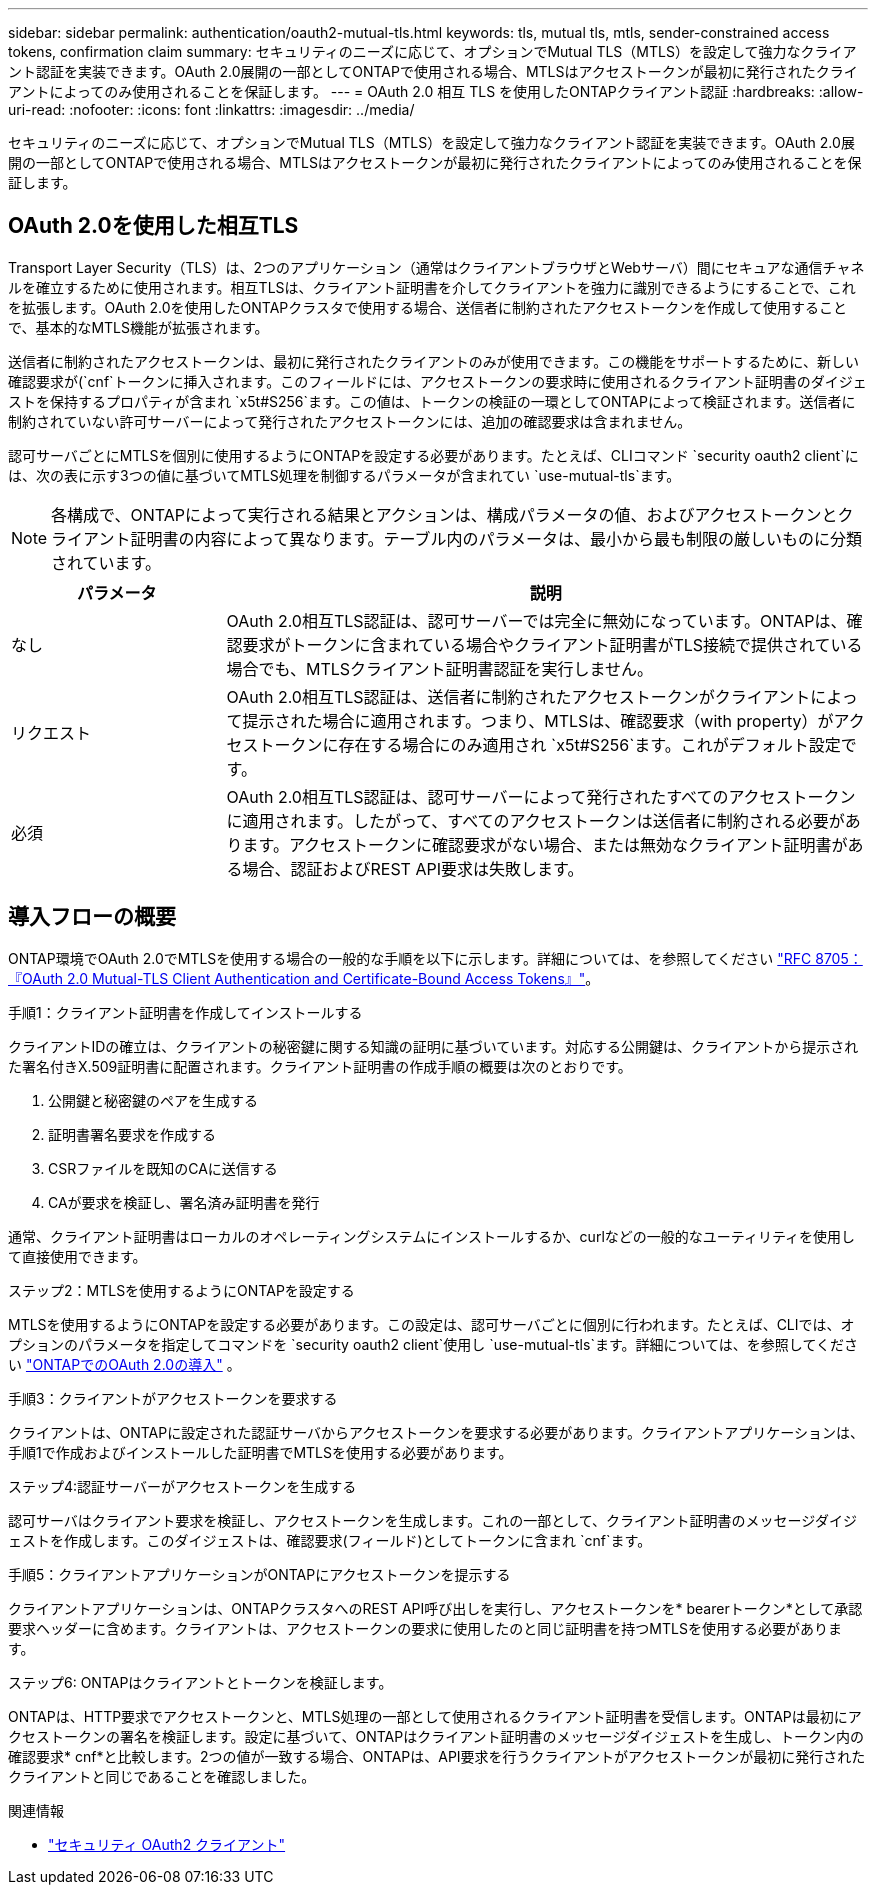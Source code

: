 ---
sidebar: sidebar 
permalink: authentication/oauth2-mutual-tls.html 
keywords: tls, mutual tls, mtls, sender-constrained access tokens, confirmation claim 
summary: セキュリティのニーズに応じて、オプションでMutual TLS（MTLS）を設定して強力なクライアント認証を実装できます。OAuth 2.0展開の一部としてONTAPで使用される場合、MTLSはアクセストークンが最初に発行されたクライアントによってのみ使用されることを保証します。 
---
= OAuth 2.0 相互 TLS を使用したONTAPクライアント認証
:hardbreaks:
:allow-uri-read: 
:nofooter: 
:icons: font
:linkattrs: 
:imagesdir: ../media/


[role="lead"]
セキュリティのニーズに応じて、オプションでMutual TLS（MTLS）を設定して強力なクライアント認証を実装できます。OAuth 2.0展開の一部としてONTAPで使用される場合、MTLSはアクセストークンが最初に発行されたクライアントによってのみ使用されることを保証します。



== OAuth 2.0を使用した相互TLS

Transport Layer Security（TLS）は、2つのアプリケーション（通常はクライアントブラウザとWebサーバ）間にセキュアな通信チャネルを確立するために使用されます。相互TLSは、クライアント証明書を介してクライアントを強力に識別できるようにすることで、これを拡張します。OAuth 2.0を使用したONTAPクラスタで使用する場合、送信者に制約されたアクセストークンを作成して使用することで、基本的なMTLS機能が拡張されます。

送信者に制約されたアクセストークンは、最初に発行されたクライアントのみが使用できます。この機能をサポートするために、新しい確認要求が(`cnf`トークンに挿入されます。このフィールドには、アクセストークンの要求時に使用されるクライアント証明書のダイジェストを保持するプロパティが含まれ `x5t#S256`ます。この値は、トークンの検証の一環としてONTAPによって検証されます。送信者に制約されていない許可サーバーによって発行されたアクセストークンには、追加の確認要求は含まれません。

認可サーバごとにMTLSを個別に使用するようにONTAPを設定する必要があります。たとえば、CLIコマンド `security oauth2 client`には、次の表に示す3つの値に基づいてMTLS処理を制御するパラメータが含まれてい `use-mutual-tls`ます。


NOTE: 各構成で、ONTAPによって実行される結果とアクションは、構成パラメータの値、およびアクセストークンとクライアント証明書の内容によって異なります。テーブル内のパラメータは、最小から最も制限の厳しいものに分類されています。

[cols="25,75"]
|===
| パラメータ | 説明 


| なし | OAuth 2.0相互TLS認証は、認可サーバーでは完全に無効になっています。ONTAPは、確認要求がトークンに含まれている場合やクライアント証明書がTLS接続で提供されている場合でも、MTLSクライアント証明書認証を実行しません。 


| リクエスト | OAuth 2.0相互TLS認証は、送信者に制約されたアクセストークンがクライアントによって提示された場合に適用されます。つまり、MTLSは、確認要求（with property）がアクセストークンに存在する場合にのみ適用され `x5t#S256`ます。これがデフォルト設定です。 


| 必須 | OAuth 2.0相互TLS認証は、認可サーバーによって発行されたすべてのアクセストークンに適用されます。したがって、すべてのアクセストークンは送信者に制約される必要があります。アクセストークンに確認要求がない場合、または無効なクライアント証明書がある場合、認証およびREST API要求は失敗します。 
|===


== 導入フローの概要

ONTAP環境でOAuth 2.0でMTLSを使用する場合の一般的な手順を以下に示します。詳細については、を参照してください https://www.rfc-editor.org/info/rfc8705["RFC 8705：『OAuth 2.0 Mutual-TLS Client Authentication and Certificate-Bound Access Tokens』"^]。

.手順1：クライアント証明書を作成してインストールする
クライアントIDの確立は、クライアントの秘密鍵に関する知識の証明に基づいています。対応する公開鍵は、クライアントから提示された署名付きX.509証明書に配置されます。クライアント証明書の作成手順の概要は次のとおりです。

. 公開鍵と秘密鍵のペアを生成する
. 証明書署名要求を作成する
. CSRファイルを既知のCAに送信する
. CAが要求を検証し、署名済み証明書を発行


通常、クライアント証明書はローカルのオペレーティングシステムにインストールするか、curlなどの一般的なユーティリティを使用して直接使用できます。

.ステップ2：MTLSを使用するようにONTAPを設定する
MTLSを使用するようにONTAPを設定する必要があります。この設定は、認可サーバごとに個別に行われます。たとえば、CLIでは、オプションのパラメータを指定してコマンドを `security oauth2 client`使用し `use-mutual-tls`ます。詳細については、を参照してください link:../authentication/oauth2-deploy-ontap.html["ONTAPでのOAuth 2.0の導入"] 。

.手順3：クライアントがアクセストークンを要求する
クライアントは、ONTAPに設定された認証サーバからアクセストークンを要求する必要があります。クライアントアプリケーションは、手順1で作成およびインストールした証明書でMTLSを使用する必要があります。

.ステップ4:認証サーバーがアクセストークンを生成する
認可サーバはクライアント要求を検証し、アクセストークンを生成します。これの一部として、クライアント証明書のメッセージダイジェストを作成します。このダイジェストは、確認要求(フィールド)としてトークンに含まれ `cnf`ます。

.手順5：クライアントアプリケーションがONTAPにアクセストークンを提示する
クライアントアプリケーションは、ONTAPクラスタへのREST API呼び出しを実行し、アクセストークンを* bearerトークン*として承認要求ヘッダーに含めます。クライアントは、アクセストークンの要求に使用したのと同じ証明書を持つMTLSを使用する必要があります。

.ステップ6: ONTAPはクライアントとトークンを検証します。
ONTAPは、HTTP要求でアクセストークンと、MTLS処理の一部として使用されるクライアント証明書を受信します。ONTAPは最初にアクセストークンの署名を検証します。設定に基づいて、ONTAPはクライアント証明書のメッセージダイジェストを生成し、トークン内の確認要求* cnf*と比較します。2つの値が一致する場合、ONTAPは、API要求を行うクライアントがアクセストークンが最初に発行されたクライアントと同じであることを確認しました。

.関連情報
* link:https://docs.netapp.com/us-en/ontap-cli/search.html?q=security+oauth2+client["セキュリティ OAuth2 クライアント"^]

